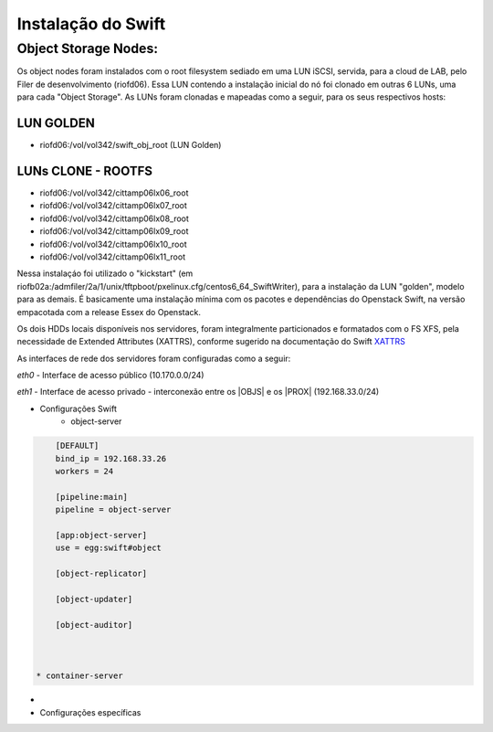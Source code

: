 .. _Swift: .. include:: etc/swift.conf
.. _XATTRS: http://docs.openstack.org/developer/swift/howto_installmultinode.html#configure-the-storage-nodes


Instalação do Swift
===================

--------------------------
**Object Storage Nodes:**
--------------------------

Os object nodes foram instalados com o root filesystem sediado em uma LUN iSCSI, servida, para a cloud de LAB, pelo Filer de desenvolvimento (riofd06). Essa LUN contendo a instalação inicial do nó foi clonado em outras 6 LUNs, uma para cada "Object Storage". As LUNs foram clonadas e mapeadas como a seguir, para os seus respectivos hosts:

LUN GOLDEN
----------
- riofd06:/vol/vol342/swift_obj_root (LUN Golden)

LUNs CLONE - ROOTFS
-------------------
- riofd06:/vol/vol342/cittamp06lx06_root
- riofd06:/vol/vol342/cittamp06lx07_root
- riofd06:/vol/vol342/cittamp06lx08_root
- riofd06:/vol/vol342/cittamp06lx09_root
- riofd06:/vol/vol342/cittamp06lx10_root
- riofd06:/vol/vol342/cittamp06lx11_root

Nessa instalaçáo foi utilizado o "kickstart" (em riofb02a:/admfiler/2a/1/unix/tftpboot/pxelinux.cfg/centos6_64_SwiftWriter), para a instalação da LUN "golden", modelo para as demais. É basicamente uma instalação mínima com os pacotes e dependências do Openstack Swift, na versão empacotada com a release Essex do Openstack.

Os dois HDDs locais disponíveis nos servidores, foram integralmente particionados e formatados com o FS XFS, pela necessidade de Extended Attributes (XATTRS), conforme sugerido na documentação do Swift XATTRS_

As interfaces de rede dos servidores foram configuradas como a seguir:

*eth0* - Interface de acesso público (10.170.0.0/24)

*eth1* - Interface de acesso privado - interconexão entre os |OBJS| e os |PROX| (192.168.33.0/24)

* Configurações Swift
   * object-server

.. code::

	[DEFAULT]
	bind_ip = 192.168.33.26
	workers = 24

	[pipeline:main]
	pipeline = object-server

	[app:object-server]
	use = egg:swift#object

	[object-replicator]

	[object-updater]

	[object-auditor]



    * container-server

*
* Configurações específicas
